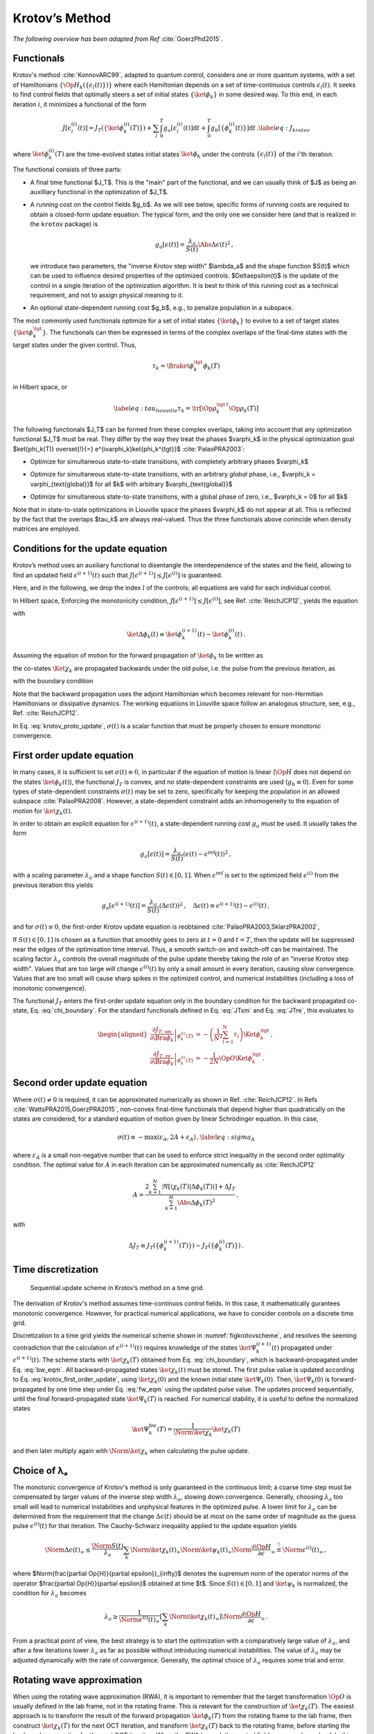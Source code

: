 Krotov’s Method
===============

*The following overview has been adapted from Ref* :cite:`GoerzPhd2015`.

Functionals
-----------

Krotov's method :cite:`KonnovARC99`, adapted to quantum control,
considers one or more quantum systems, with a set of Hamiltonians :math:`\{\Op{H}_k(\{\epsilon_l(t)\})\}`
where each Hamiltonian depends on a set of time-continuous controls
:math:`\epsilon_l(t)`. It seeks to find control fields that optimally
steers a set of initial states :math:`\{\ket{\phi_k}\}` in some desired way. To this end, in
each iteration :math:`i`, it minimizes a functional of the form

.. math::

   J[\epsilon_l^{(i)}(t)]
     = J_T(\{\ket{\phi_k^{(i)}(T)}\})
         + \sum_l \int_0^T g_a[\epsilon_l^{(i)}(t)] \mathrm{d} t
         + \int_0^T g_b[\{\phi^{(i)}_k(t)\}] \mathrm{d} t\,.
   \label{eq:J_krotov}

where :math:`\ket{\phi_k^{(i)}(T)}` are the time-evolved states initial states
:math:`\ket{\phi_k}` under the controls :math:`\{\epsilon_l(t)\}` of the
:math:`i`'th iteration.

The functional consists of three parts:

* A final time functional $J_T$. This is the "main" part of the functional, and
  we can usually think of $J$ as being an auxilliary functional in the
  optimization of $J_T$.

* A running cost on the control fields $g_b$. As we will see below, specific forms of
  running costs are required to obtain a closed-form update equation. The
  typical form, and the only one we consider here (and that is realized in the
  ``krotov`` package) is

  .. math::

      g_a[\epsilon(t)]
          = \frac{\lambda_a}{S(t)} \Abs{\Delta\epsilon(t)}^2\,,

  we introduce two parameters, the "inverse Krotov step width" $\lambda_a$ and the
  shape function $S(t)$ which can be used to influence desired properties of
  the optimized controls. $\Delta\epsilon(t)$ is the update of the control in
  a single iteration of the optimization algorithm. It is best to think of
  this running cost as a technical requirement, and not to assign physical
  meaning to it.

* An optional state-dependent running cost $g_b$, e.g., to penalize population
  in a subspace.

The most commonly used functionals optimize for a set of initial states
:math:`\{\ket{\phi_k}\}` to evolve to a set of target states :math:`\{\ket{\phi_k^\tgt}\}`.
The functionals can then be expressed in terms of the complex overlaps of the
final-time states with the target states under the given control. Thus,

.. math::
     \tau_k = \Braket{\phi_k^\tgt}{\phi_k(T)}

in Hilbert space, or

.. math::

   \label{eq:tau_liouville}
     \tau_k = \tr\left[\Op{\rho}_k^{\tgt\,\dagger} \Op{\rho}_k(T) \right]

The following functionals $J_T$ can be formed from these complex overlaps, taking
into account that any optimization functional $J_T$ must be real. They differ by the way
they treat the phases $\varphi_k$ in the physical optimization goal
$\ket{\phi_k(T)} \overset{!}{=} e^{i\varphi_k}\ket{\phi_k^{\tgt}}$ :cite:`PalaoPRA2003`:

* Optimize for simultaneous state-to-state transitions, with completely arbitrary phases $\varphi_k$

.. math::
    :label: JTss

    J_{T,\text{ss}} = 1- \frac{1}{N} \sum_{k=1}^{N} \Abs{\tau_k}^2

* Optimize for simultaneous state-to-state transitions, with an arbitrary *global* phase, i.e.,
  $\varphi_k = \varphi_{\text{global}}$ for all $k$ with arbitrary $\varphi_{\text{global}}$

.. math::
    :label: JTsm

    J_{T,\text{sm}} = 1- \frac{1}{N^2} \Abs{\sum_{k=1}^{N} \tau_k}^2
            = 1- \frac{1}{N^2} \sum_{k=1}^{N} \sum_{k'=1}^{N} \tau_{k'}^* \tau_{k}\,,

* Optimize for simultaneous state-to-state transitions, with a global phase of zero, i.e.,
  $\varphi_k = 0$ for all $k$ 

.. math::
    :label: JTre

    J_{T,\text{re}} = 1-\frac{1}{N} \Re \left[\, \sum_{k=1}^{N} \tau_k \,\right]
            = 1-\frac{1}{N} \sum_{k=1}^{N} \frac{1}{2} \left( \tau_k + \tau_k^* \right)
            
Note that in state-to-state optimizations in Liouville space the phases $\varphi_k$ do not appear
at all. This is reflected by the fact that the overlaps $\tau_k$ are always real-valued.
Thus the three functionals above conincide when density matrices are employed.


Conditions for the update equation
----------------------------------

Krotov’s method uses an auxiliary functional to disentangle the
interdependence of the states and the field, allowing to find an updated field
:math:`\epsilon^{(i+1)}(t)` such that
:math:`J[\epsilon^{(i+1)}]  \leq J[\epsilon^{(i)}]` is guaranteed.

Here, and in the following, we drop the index :math:`l` of the controls; all equations
are valid for each individual control.

In Hilbert space, Enforcing the monotonicity condition,
:math:`J[\epsilon^{(i+1)}]  \leq J[\epsilon^{(i)}]`,
see Ref. :cite:`ReichJCP12`, yields the
equation

.. math::
   :label: krotov_proto_update

   \begin{split}
     \left.\frac{\partial g_a}{\partial \epsilon}\right\vert_{\epsilon^{(i+1)}(t)}
     & =
     2 \Im \left[
       \sum_{k=1}^{N}
       \Bigg\langle
         \chi_k^{(i)}(t)
       \Bigg\vert
         \Bigg(
            \left.\frac{\partial \Op{H}}{\partial \epsilon}\right\vert_{{\scriptsize \begin{matrix}\phi^{(i+1)}(t)\\\epsilon^{(i+1)}(t)\end{matrix}}}
         \Bigg)
       \Bigg\vert
         \phi_k^{(i+1)}(t)
       \Bigg\rangle
    + \right. \\ & \qquad \left.
       + \frac{1}{2} \sigma(t)
       \Bigg\langle
         \Delta\phi_k(t)
       \Bigg\vert
         \Bigg(
            \left.\frac{\partial \Op{H}}{\partial \epsilon}\right\vert_{{\scriptsize \begin{matrix}\phi^{(i+1)}(t)\\\epsilon^{(i+1)}(t)\end{matrix}}}
        \Bigg)
       \Bigg\vert
         \phi_k^{(i+1)}(t)
       \Bigg\rangle
     \right]\,,
   \end{split}

with

.. math:: \ket{\Delta \phi_k(t)} \equiv \ket{\phi_k^{(i+1)}(t)} - \ket{\phi_k^{(i)}(t)}\,.

Assuming the equation of motion for the forward propagation of
:math:`\ket{\phi_k}` to be written as

.. math::
   :label: fw_eqm

   \frac{\partial}{\partial t} \Ket{\phi_k^{(i+1)}(t)}
     = -\frac{\mathrm{i}}{\hbar} \Op{H}^{(i+1)} \Ket{\phi_k^{(i+1)}(t)}\,,

the co-states :math:`\Ket{\chi_k}` are propagated backwards under the
old pulse, i.e. the pulse from the previous iteration, as

.. math::
   :label: bw_eqm

   \frac{\partial}{\partial t} \Ket{\chi_k^{(i)}(t)}
     = -\frac{\mathrm{i}}{\hbar} \Op{H}^{\dagger\,(i)} \Ket{\chi_k^{(i)}(t)}
       + \left.\frac{\partial g_b}{\partial \Bra{\phi_k}}\right\vert_{\phi^{(i)}(t)}\,,

with the boundary condition

.. math::
   :label: chi_boundary

   \Ket{\chi_k^{(i)}(T)}
      = - \left.\frac{\partial J_T}{\partial \Bra{\phi_k}}\right\vert_{\phi^{(i)}(T)}\,.

Note that the backward propagation uses the adjoint Hamiltonian which becomes
relevant for non-Hermitian Hamiltonians or dissipative dynamics. The working equations
in Liouville space follow an analogous structure, see, e.g., Ref. :cite:`ReichJCP12`.

In Eq. :eq:`krotov_proto_update`, :math:`\sigma(t)` is a scalar function that must be properly
chosen to ensure monotonic convergence.

First order update equation
---------------------------

In many cases, it is sufficient
to set :math:`\sigma(t) \equiv 0`, in particular if the equation of
motion is linear (:math:`\Op{H}` does not depend on the states
:math:`\ket{\phi_k(t)}`), the functional :math:`J_T` is convex, and no
state-dependent constraints are used (:math:`g_b\equiv 0`). Even for
some types of state-dependent constraints :math:`\sigma(t)` may be set
to zero, specifically for keeping the population in an allowed
subspace :cite:`PalaoPRA2008`. However, a state-dependent
constraint adds an inhomogeneity to the equation of motion for
:math:`\ket{\chi_k(t)}`.

In order to obtain an explicit equation for :math:`\epsilon^{(i+1)}(t)`,
a state-dependent running cost :math:`g_a` must be used. It usually
takes the form

.. math::

   g_a[\epsilon(t)]
     = \frac{\lambda_a}{S(t)} \left(\epsilon(t) - \epsilon^{\text{ref}}(t)\right)^2\,,

with a scaling parameter :math:`\lambda_a` and a shape function
:math:`S(t) \in [0,1]`. When :math:`\epsilon^{\text{ref}}` is set to the optimized
field :math:`\epsilon^{(i)}` from the previous iteration this yields

.. math::

   g_a[\epsilon^{(i+1)}(t)]
     = \frac{\lambda_a}{S(t)} \left(\Delta\epsilon(t)\right)^2\,,
     \quad
     \Delta\epsilon(t) \equiv \epsilon^{(i+1)}(t) - \epsilon^{(i)}(t)\,,

and for :math:`\sigma(t) \equiv 0`, the first-order Krotov
update equation is reobtained :cite:`PalaoPRA2003,SklarzPRA2002`,

.. math::
   :label: krotov_first_order_update

   \Delta\epsilon(t)
       =
     \frac{S(t)}{\lambda_a} \Im \left[
       \sum_{k=1}^{N}
       \Bigg\langle
         \chi_k^{(i)}(t)
       \Bigg\vert
         \Bigg(
            \left.\frac{\partial \Op{H}}{\partial \epsilon}\right\vert_{{\scriptsize \begin{matrix}\phi^{(i+1)}(t)\\\epsilon^{(i+1)}(t)\end{matrix}}}
        \Bigg)
       \Bigg\vert
         \phi_k^{(i+1)}(t)
       \Bigg\rangle
     \right]\,.

If :math:`S(t) \in [0,1]` is chosen as a function that smoothly goes to
zero at :math:`t=0` and :math:`t=T`, then the update will be suppressed
near the edges of the optimisation time interval. Thus, a smooth switch-on 
and switch-off can be maintained. The
scaling factor :math:`\lambda_a` controls the overall magnitude of the
pulse update thereby taking the role of an "inverse Krotov step width".
Values that are too large will change
:math:`\epsilon^{(i)}(t)` by only a small amount in every iteration, causing slow
convergence. Values that are too small will cause sharp spikes in the optimized
control, and numerical instabilities (including a loss of monotonic convergence).

The functional :math:`J_T` enters the first-order update equation only
in the boundary condition for the backward propagated co-state, Eq. :eq:`chi_boundary`.
For the standard functionals defined in Eq. :eq:`JTsm` and Eq. :eq:`JTre`, this evaluates to

.. math::

   \begin{aligned}
     \left.\frac{\partial J_{T,\text{sm}}}{\partial \Bra{\phi_k}}\right\vert_{\phi_k^{(i)}(T)}
    &= - \left( \frac{1}{N^2} \sum_{l=1}^N \tau_l \right) \Ket{\phi_k^\tgt}\,,
    \\
     \left.\frac{\partial J_{T,\text{re}}}{\partial \Bra{\phi_k}}\right\vert_{\phi_k^{(i)}(T)}
    &= - \frac{1}{2N} \Op{O} \Ket{\phi_k^\tgt}\,.
    \end{aligned}

Second order update equation
----------------------------

Where :math:`\sigma(t) \neq 0` is required, it can be approximated
numerically as shown in Ref. :cite:`ReichJCP12`. In
Refs :cite:`WattsPRA2015,GoerzPRA2015`, non-convex final-time functionals
that depend higher than
quadratically on the states are considered, for a standard equation of motion
given by linear Schrödinger equation. In this case,

.. math::

   \sigma(t) \equiv -\max\left(\varepsilon_A,2A+\varepsilon_A\right)\,,
     \label{eq:sigma_A}

where :math:`\varepsilon_A` is a small non-negative number that can be
used to enforce strict inequality in the second order optimality
condition. The optimal value for :math:`A` in each iteration can be
approximated numerically as :cite:`ReichJCP12`

.. math::

   A  =
     \frac{2 \sum_{k=1}^{N} \Re\left[
        \langle \chi_k(T) \vert \Delta\phi_k(T) \rangle
     \right]
           + \Delta J_T}
          {\sum_{k=1}^{N} \Abs{\Delta\phi_k(T)}^2}
     \,,

with

.. math:: \Delta J_T \equiv J_T(\{\phi_k^{(i+1)}(T)\}) -J_T(\{\phi_k^{(i)}(T)\})\,.



.. Non-linear Hamiltonians
   -----------------------

..  If :math:`\Op{H}` depends more than linearly on the field, the
    derivative :math:`\left.\frac{\partial \Op{H}}{\partial \epsilon}\right\vert_{{\scriptsize \begin{matrix}\phi^{(i+1)}(t)\\\epsilon^{(i+1)}(t)\end{matrix}}}`
    yields an explicit dependence on :math:`\epsilon^{(i+1)}(t)` on the
    right hand side of Eq. . In this case, the usual approach is to enforce
    :math:`\epsilon^{(i+1)}(t) \approx \epsilon^{(i)}(t)` with a large value
    of :math:`\lambda_a`. Alternatively, :math:`\Delta\epsilon(t)` may be
    determined in a self-consistent loop. This is especially relevant if
    instead of :math:`\epsilon(t)`, a parametrization :math:`\epsilon(u(t))`
    is used, where :math:`u(t)` is the optimized control field. For example,
    :math:`\epsilon(t) = u^2(t)` is used to ensure that
    :math:`\epsilon(t) > 0`, and

..  .. math::

..     \epsilon(t) = \frac{\epsilon_{\max} - \epsilon_{\min}}{2} \tanh(u(t))
                       + \frac{\epsilon_{\max} + \epsilon_{\min}}{2}

..  keeps :math:`\epsilon(t)` bounded between :math:`\epsilon_{\min}` and
    :math:`\epsilon_{\max}` :cite:`MullerQIP11`.


Time discretization
-------------------

.. _figkrotovscheme:
.. figure:: krotovscheme.svg
   :alt: Sequential update scheme in Krotov’s method on a time grid.
   :width: 100%

   Sequential update scheme in Krotov’s method on a time grid.


The derivation of Krotov's method assumes time-continuos control fields. In
this case, it mathematically gurantees monotonic convergence. However, for
practical numerical applications, we have to consider controls on a discrete
time grid.

Discretization to a time grid yields the numerical scheme shown in
:numref:`figkrotovscheme`, and resolves the seeming contradiction that the
calculation of :math:`\epsilon^{(i+1)}(t)` requires knowledge of the
states :math:`\ket{\Psi_k^{(i+1)}(t)}` propagated under
:math:`\epsilon^{(i+1)}(t)`. The scheme starts with
:math:`\ket{\chi_k(T)}` obtained from Eq. :eq:`chi_boundary`, which is backward-propagated
under Eq. :eq:`bw_eqm`. All backward-propagated states :math:`\ket{\chi_k(t)}` must be
stored. The first pulse value is updated according to Eq. :eq:`krotov_first_order_update`, using
:math:`\ket{\chi_k(0)}` and the known initial state
:math:`\ket{\Psi_k(0)}`. Then, :math:`\ket{\Psi_k(0)}` is
forward-propagated by one time step under Eq. :eq:`fw_eqm` using the updated pulse
value. The updates proceed sequentially, until the final
forward-propagated state :math:`\ket{\Psi_k(T)}` is reached. For
numerical stability, it is useful to define the normalized states

.. math:: \ket{\Psi_k^{\text{bw}}(T)} = \frac{1}{\Norm{\ket{\chi_k}}} \ket{\chi_{k}(T)}

and then later multiply again with :math:`\Norm{\ket{\chi_k}}` when
calculating the pulse update.


Choice of λₐ
------------

The monotonic convergence
of Krotov's method is only guaranteed in the continuous limit; a coarse
time step must be compensated by larger values of the inverse step width :math:`\lambda_a`,
slowing down convergence. Generally, choosing :math:`\lambda_a` too
small will lead to numerical instabilities and unphysical features in
the optimized pulse. A lower limit for :math:`\lambda_a` can be
determined from the requirement that the change
:math:`\Delta\epsilon(t)` should be at most on the same order of
magnitude as the guess pulse :math:`\epsilon^{(i)}(t)` for that
iteration. The Cauchy-Schwarz inequality applied to the update equation 
yields

.. math::

   \Norm{\Delta \epsilon(t)}_{\infty}
     \le
     \frac{\Norm{S(t)}}{\lambda_a}
     \sum_{k} \Norm{\ket{\chi_k (t)}}_{\infty} \Norm{\ket{\psi_k (t)}}_{\infty}
     \Norm{\frac{\partial \Op{H}}{\partial \epsilon}}_{\infty}
     \stackrel{!}{\le}
     \Norm{\epsilon^{(i)}(t)}_{\infty}\,,
     
where $\Norm{\frac{\partial \Op{H}}{\partial \epsilon}}_{\infty}$ denotes
the supremum norm of the operator norms of the operator
$\frac{\partial \Op{H}}{\partial \epsilon}$ obtained at time $t$.
Since :math:`S(t) \in [0,1]` and :math:`\ket{\psi_k}` is normalized,
the condition for :math:`\lambda_a` becomes

.. math::

   \lambda_a \ge
     \frac{1}{\Norm{\epsilon^{(i)}(t)}_{\infty}}
     \left[ \sum_{k} \Norm{\ket{\chi_k(t)}}_{\infty} \right]
     \Norm{\frac{\partial \Op{H}}{\partial \epsilon}}_{\infty}\,.

From a practical point of view, the best strategy is to start the
optimization with a comparatively large value of :math:`\lambda_a`, and
after a few iterations lower :math:`\lambda_a` as far as possible
without introducing numerical instabilities. The value of
:math:`\lambda_a` may be adjusted dynamically with the rate of
convergence. Generally, the optimal choice of :math:`\lambda_a` requires
some trial and error.


Rotating wave approximation
---------------------------

When using the rotating wave approximation (RWA),
it is important to remember that the target
transformation :math:`\Op{O}` is usually defined in the lab frame, not
in the rotating frame. This is relevant for the construction of
:math:`\ket{\chi_k(T)}`. The easiest approach is to transform the result
of the forward propagation :math:`\ket{\phi_k(T)}` from the rotating
frame to the lab frame, then construct :math:`\ket{\chi_k(T)}` for the
next OCT iteration, and transform :math:`\ket{\chi_k(T)}` back to the
rotating frame, before starting the backward-propagation for the next
OCT iteration. When the RWA is used, the control fields are
complex-valued. In this case, the Krotov update equation is valid for
both the real and the imaginary part independently. The most straightforward
implementation of the method is for real controls only, requiring that any
complex control Hamiltonian is rewritten as two indpendent control
Hamiltonians, one for the real part and one for the imaginary part of the
control field. For example,

.. math::

    \epsilon^*(t) \Op{a} + \epsilon(t) \Op{a}^\dagger
    =  \epsilon_{\text{re}}(t) (\Op{a} + \Op{a}^\dagger) + \epsilon_{\text{im}}(t) (i \Op{a}^\dagger - i \Op{a})

with two independend control fields :math:`\epsilon_{\text{re}}(t)= \Re[\epsilon(t)]` and
:math:`\epsilon_{\text{im}}(t) = \Im[\epsilon(t)]`.



Optimization in Liouville space
-------------------------------

The control equations have been written in the notation of Hilbert
space. However, they are equally valid for a gate optimization in
Liouville space, by replacing states with density matrices,
:math:`\Op{H}` with :math:`\Liouville`, and inner products with
Hilbert-Schmidt products, see, e.g., Ref. :cite:`ReichJCP12`.

.. .. bibliography:: refs.bib
   :cited:
   :style: unsrt
